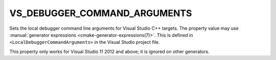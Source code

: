 VS_DEBUGGER_COMMAND_ARGUMENTS
-----------------------------

.. versionadded:: 3.13

Sets the local debugger command line arguments for Visual Studio C++ targets.
The property value may use
:manual:`generator expressions <cmake-generator-expressions(7)>`.
This is defined in ``<LocalDebuggerCommandArguments>`` in the Visual Studio
project file.

This property only works for Visual Studio 11 2012 and above;
it is ignored on other generators.
